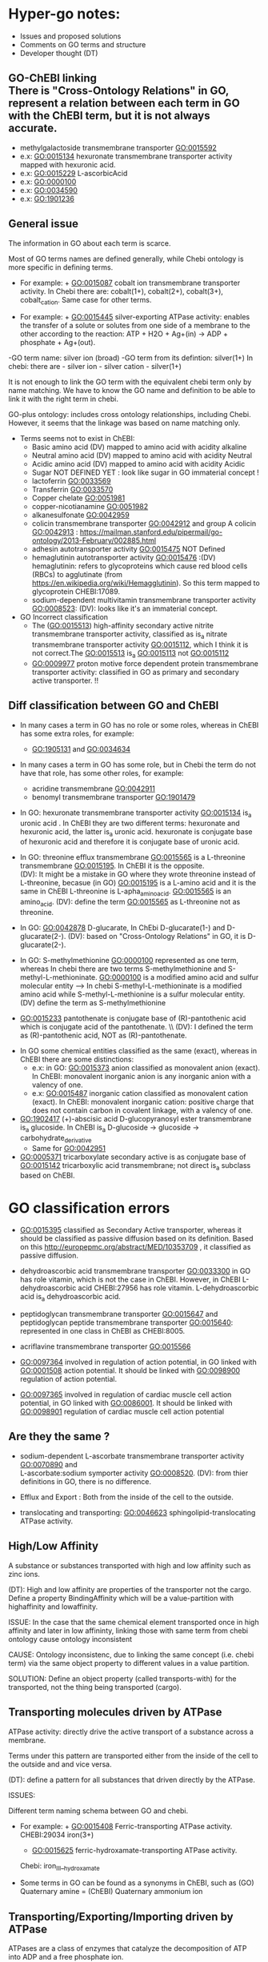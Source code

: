 * Hyper-go notes: 
     * Issues and proposed solutions 
     * Comments on GO terms and structure 
     * Developer thought (DT)


** GO-ChEBI linking \\
  There is "Cross-Ontology Relations" in GO, represent a relation between each term in GO with the ChEBI term, but it is not always accurate.
   + methylgalactoside transmembrane transporter GO:0015592
   + e.x: GO:0015134 hexuronate transmembrane transporter activity  mapped with hexuronic acid.
   + e.x: GO:0015229 L-ascorbicAcid
   + e.x: GO:0000100
   + e.x: GO:0034590
   + e.x: GO:1901236


 
** General issue

The information in GO about each term is scarce. 

Most of GO terms names are defined generally, while Chebi ontology is more specific in defining terms. 

 * For example: + GO:0015087  cobalt ion transmembrane transporter activity. In Chebi there are: cobalt(1+), cobalt(2+), cobalt(3+), cobalt_cation. Same case for other terms.
 
 * For example: + GO:0015445  silver-exporting ATPase activity: enables the transfer of a solute or solutes from one side of a membrane to the other according to the reaction: ATP + H2O + Ag+(in) -> ADP + phosphate + Ag+(out). 
   
-GO term name: silver ion (broad)
-GO term from its defintion: silver(1+)
In chebi: there are  - silver ion  - silver cation - silver(1+)

It is not enough to link the GO term with the equivalent chebi term only by name matching. We have to know the GO name and definition to be able to link it with the right term in chebi. 

GO-plus ontology: includes cross ontology relationships, including Chebi. However, it seems that the linkage was based on name matching only.

 * Terms seems not to exist in ChEBI:
   + Basic amino acid	(DV) mapped to amino acid with acidity alkaline
   + Neutral amino acid	(DV) mapped to amino acid with acidity Neutral
   + Acidic amino acid	(DV) mapped to amino acid with acidity Acidic
   + Sugar               NOT DEFINED YET : look like sugar in GO immaterial concept !
   + lactoferrin    GO:0033569
   + Transferrin    GO:0033570
   + Copper chelate GO:0051981
   + copper-nicotianamine GO:0051982
   + alkanesulfonate GO:0042959
   + colicin transmembrane transporter GO:0042912  and group A colicin GO:0042913 : https://mailman.stanford.edu/pipermail/go-ontology/2013-February/002885.html
   + adhesin autotransporter activity GO:0015475  NOT Defined
   + hemaglutinin autotransporter activity GO:0015476 :(DV) hemaglutinin: refers to glycoproteins which cause red blood cells (RBCs) to agglutinate (from https://en.wikipedia.org/wiki/Hemagglutinin). So this term mapped to  glycoprotein CHEBI:17089.
   + sodium-dependent multivitamin transmembrane transporter activity GO:0008523: (DV): looks like it's an immaterial concept.
   
 * GO Incorrect classification
   + The (GO:0015513) high-affinity secondary active nitrite transmembrane transporter activity, classified as is_a nitrate transmembrane transporter activity GO:0015112, which I think it is not correct.The GO:0015513 is_a  GO:0015113 not GO:0015112
   +  GO:0009977 proton motive force dependent protein transmembrane transporter activity: classified in GO as primary and secondary active transporter. !!

** Diff classification between GO and ChEBI

  * In many cases a term in GO has no role or some roles, whereas in ChEBI has some extra roles, for example:
     +  GO:1905131 and GO:0034634
  * In many cases a term in GO has some role, but in Chebi the term do not have that role, has some other roles, for example:
     +  acridine transmembrane GO:0042911
     + benomyl transmembrane transporter GO:1901479
     
 
  
  * In GO: hexuronate transmembrane transporter activity GO:0015134 is_a uronic acid . In ChEBI they are two different terms: hexuronate and hexuronic acid, the latter is_a  uronic acid. hexuronate is conjugate base of hexuronic acid and therefore it is conjugate base of uronic acid.
  
  * In GO: threonine efflux transmembrane GO:0015565 is a L-threonine transmembrane GO:0015195. In ChEBI it is the opposite. \\
   (DV): It might be a mistake in GO where they wrote threonine instead of L-threonine, becasue (in GO) GO:0015195 is a L-amino acid and it is the same in ChEBI L-threonine is L-apha_amino_acid. GO:0015565 is an amino_acid. 
   (DV): define the term GO:0015565 as L-threonine not as threonine.

  * In GO: GO:0042878 D-glucarate, In ChEbi D-glucarate(1-) and D-glucarate(2-). (DV): based on "Cross-Ontology Relations" in GO,  it is D-glucarate(2-).
  
  * In GO: S-methylmethionine GO:0000100 represented as one term, whereas In chebi there are two terms S-methylmethionine and S-methyl-L-methioninate. GO:0000100 is a modified amino acid and sulfur molecular entity --> In chebi S-methyl-L-methioninate is a modified amino acid while S-methyl-L-methionine is a sulfur molecular entity. (DV) define the term as S-methylmethionine
 
  * GO:0015233 pantothenate is conjugate base of (R)-pantothenic acid which is conjugate acid of the pantothenate. \\ (DV): I defined the term as (R)-pantothenic acid, NOT as (R)-pantothenate.
  
   * Long-chain fatty acid (GO:0005324) is NOT subclass of Fatty acid, whereas in ChEBI Long-chain fatty acid is a subclass of Fatty acid. (DT) ChEBI classification looks more accurate.

 * In GO some chemical entities classified as the same (exact), whereas in ChEBI there are some distinctions:
     + e.x: in GO: GO:0015373 anion classified as monovalent anion (exact). In ChEBI: monovalent inorganic anion is any inorganic anion with a valency of one.
     + e.x: GO:0015487 inorganic cation classified as monovalent cation (exact). In ChEBI: monovalent inorganic cation:  positive charge that does not contain carbon in covalent linkage, with a valency of one.

 * GO:1902417 (+)-abscisic acid D-glucopyranosyl ester transmembrane  is_a glucoside. In ChEBI is_a D-glucoside -> glucoside -> carbohydrate_derivative
   + Same for GO:0042951

 * GO:0005371 tricarboxylate secondary active is as conjugate base of GO:0015142 tricarboxylic acid transmembrane; not direct is_a subclass based on ChEBI.


* GO classification errors
   + GO:0015395 classified as Secondary Active transporter, whereas it should be classified as passive diffusion based on its definition. Based on this http://europepmc.org/abstract/MED/10353709 , it classified as passive diffusion.
   
 * dehydroascorbic acid transmembrane transporter GO:0033300 in GO has role vitamin, which is not the case in ChEBI. However, in ChEBI  L-dehydroascorbic acid CHEBI:27956 has role vitamin. L-dehydroascorbic acid is_a dehydroascorbic acid.
 
 * peptidoglycan transmembrane transporter GO:0015647 and peptidoglycan peptide transmembrane transporter GO:0015640: represented in one class in ChEBI as CHEBI:8005.
 
 * acriflavine transmembrane transporter GO:0015566
 
 * GO:0097364  involved in regulation of action potential, in GO linked with GO:0001508 action potential. It should be linked with GO:0098900 regulation of action potential.
 * GO:0097365 involved in regulation of cardiac muscle cell action potential, in GO linked with GO:0086001. It should be linked with  GO:0098901 regulation of cardiac muscle cell action potential


** Are they the same ?
    + sodium-dependent L-ascorbate transmembrane transporter activity  GO:0070890   and \\ 
      L-ascorbate:sodium symporter activity  GO:0008520. (DV): from thier definitions in GO, there is no difference.
   
    + Efflux and Export : Both from the inside of the cell to the outside.
    
    + translocating and transporting: GO:0046623 sphingolipid-translocating ATPase activity. 


** High/Low Affinity
A substance or substances transported with high and low affinity such as zinc ions.

(DT): High and low affinity are properties of the transporter not the cargo.
      Define a property BindingAffinity which will be a value-partition with highaffinity and lowaffinity.

ISSUE: In the case that the same chemical element transported once in high affinity and later in low affininty, linking those with same term from chebi ontology cause ontology inconsistent

CAUSE: Ontology inconsistenc, due to linking the same concept (i.e. chebi term) via the same object property to different values in a value partition.

SOLUTION: Define an object property (called transports-with) for the transported, not the thing being transported (cargo).

** Transporting molecules driven by ATPase

ATPase activity: directly drive the active transport of a substance across a membrane. 

Terms under this pattern are transported either from the inside of the cell to the outside and and vice versa.

(DT): define a pattern for all substances that driven directly by the ATPase.

ISSUES:

Different term naming schema between GO and chebi. 
 * For example:  + GO:0015408   Ferric-transporting ATPase activity. 
		 CHEBI:29034  iron(3+)
		 + GO:0015625    ferric-hydroxamate-transporting ATPase activity.  
		 Chebi:  iron_III__hydroxamate

 * َSome terms in GO can be found as a synonyms in ChEBI, such as  (GO) Quaternary amine = (ChEBI) Quaternary ammonium ion

** Transporting/Exporting/Importing driven by ATPase

ATPases are a class of enzymes that catalyze the decomposition of ATP into ADP and a free phosphate ion. 

All of the following are primary active transmembrane transporter that are driven by ATP energy (ATPase):

chemical_entity-transporting
chemical_entity-importing
chemical_entity-exporting

** Active transport

Active transport: moves material from area of low concentration to area of higher concentration, and therefore referred to as moving the material "against the concentration gradient"

Most of GO terms do not specify what is the source of energy: 
 + active borate transmembrane transporter activity GO:0046715 is an active but does not tell by which molecule is driven by. (According to this: Park, M., Li, Q., Shcheynikov, N., Zeng, W. and Muallem, S., 2004. NaBC1 is a ubiquitous electrogenic Na+-coupled borate transporter essential for cellular boron homeostasis and cell growth and proliferation. Molecular cell, 16(3), pp.331-341.) It is sodium ion Na+

However, these clearly specified the energy source as proton:
 + zinc efflux active transmembrane transporter activity GO:0015341 : from the term definition its driven by proton motive force.
 + GO:0009977
 + GO:0005427
 + GO:0022897

** Primary Active transmembrane transporter

Primary active transport is catalysis of the transport of a solute across a membrane.

In primary active transport, the energy is derived directly from the breakdown of ATP into ADP and a Phosphate group (it hydrolyses it), called ATPase.

Example: 
	1.To pump the sodium ion out of the cell against its concentration gradient (sodium ions already have a high concentration outside the cell).
	2.Use ATP
	3.Breaks ATP into ADP and a Phosphate group (it hydrolyses it), called ATPase
	4.Uses that energy (ATPase) to pump the sodium ion out of the cell and potassium into the cell
	5.The pumped-out sodium form a potential energy which can later be used to power a SECONDARY Active transport. 

Primary active: (Antiporter)
Both substances (sodium ion and potassium) going against their concentration gradient.

I think: 
 * In GO: the antiporter called -exchanging, that is only with: sodium/proton: potassium-exchanging. 
   However, the different between antiporters in Primary and Secondary active transporter is the substances in the Primary are both going against their concentration gradient.
   
Secondary active (Antiporter)

One substance going with its concentration gradient and the other substance going against its concentration gradient.

 ** Diff between ATP and ATPase 
   +ATP synthase generate more ATP whereas as ATPase breaks apart ATP releasing energy to drive forward reactions that are not very spontaneous (can't happen on their own).

** Secondary Active transmembrane transporter, Antiporter and Symporter 

In Secondary active transport a substance is pumped from a region (outside or inside of the cell) of lower concentration to a region of higher concentration. 
This process requires energy which does not come directly from ATP rather it comes from the energy stored in the substance gradient which was created using ATP. 

ISSUES:
	* From the definition of the Secondary Active in GO, does not specify which substance has lower concentration and high concentration (which one is the cargo and which is th energy).
	Example from GO: nucleoside transmembrane transporter activity, against a concentration gradient, GO:0011074 
 	
	* In GO: Uniporter Activity (GO:0015292) stated to be a secondary transporter. However it is a Passive transport, particularly facilitated diffusion transport 
	Uniporter is an integral memebrane protein involved in facilitated diffusion
	Uniporters rely on passive transport, as they do not directly require cellular energy to function.

According to this: http://www.physiologyweb.com/lecture_notes/membrane_transport/secondary_active_transport.html
    
   * Transporter protein couples the movement of an ion (typically Na+ or H+) down its electrochemical gradient to the uphill movement of another molecule 
     or ion against a concentration/electrochemical gradient.
   * Sodium serves as the driving ion in many (but not all) secondary active transporters located in the plasma membrane of various cells.

Antiporter and Symporter
  * Sodium is the driving ion for many Symporter and antiporter. Not sure this is the case in GO .!!!

  * Usually two solutes
  * But there is symporter with more than two solutes : GO:0008511 sodium:potassium:chloride symporter activity

** Passive transporter

  * "Passive diffusion moves materials from an area of higher concentration to an area of lower concentration, it is described as moving solutes "down the concentration gradient"
  * For molecules to transport in passive form:
      + Small and does not have a charge, for example carbon dioxide, molecular oxygen and water

** Channel activity
  
  * Allow passage of solutes through a transmembrane aqueous Pore or Channel.
  * Channel opens in response to a specific stimulus such as: 
      + voltage, ligand, specific ion, specific biologicalprocess and specific molecule.
  * Gap junctions: are channels between adjacent cells (cell-to-cell only) that allow for the transport of ions, nutrients, and other molecules.
  * Gap junctions: directly connect the cytoplasm of two cells which allow molecules to pass through regulated gate between cells
  
  
  * calcium activated cation channel activity
  * calcium-activated potassium channel activity GO:0015269:  
   + Ca2+-activated K+ channels are a diverse group of channels that are activated by an increase in intracellular Ca2+ concentration.
   + Source: http://www.ebi.ac.uk/interpro/entry/IPR003930   and  http://europepmc.org/abstract/MED/9687354
  
  
  * voltage-gated channels: response to changes in the electric potential difference in the voltage difference between the two sides of the membrane. I think it means, response to electrical stimulus GO:0051602.
  
  * voltage-gated ion channel Any ion channel that opens and closes in response to changes in electrical potential across the
  cell membrane in which the channel is situated

** What is Membrane Potential (Em)?
  * It is the charge across the memebrane.
 * What is the Cell Resting Potential ?
  + The voltage difference between intracellular space and the extracellular space when a neuron is in non activated state (resting state).
  + The resting membrane potential of neuron ranges between negative 50 and negative 80 millivolts (mV).
  + The resting potential is the electrical charge that the cell has when it is resting and not stimulated by any open ion channels.
  + The cell is in its resting state the channels are closed,but still leaky and ions move in and out of the cell.
  + The electrical charge inside the cell is more negative than outside the cell becasue of the high concentration of sodium outside the cell, inside the cell are more potassium ions but also negatively charged proteins.
 
** What is Action Potential?
  + The cell membrane is filled with ion channels that allow ions to enter the cell when stimulated by Action potential.
  + The voltage difference between the inside of the cell and the outside will allow the cell to receive electrical signals known as "Action Potential".
  + The Action Potential is created becasue of the concentration difference of ions between the intracellular space and the extracellular space (there is a higher concentration of sodium ions outside the neuron and high concentration of potassium inside;
the extracellular space is more positive than inside the neuron; this creates voltage difference of -70 mV which created by leaky ions and channels that are more permeable to potassium ions than sodium ions)
  + When the cell membrane stimulated by some action potential it causes sodium Na+ channel to open, letting in positive ions --> this change the electrical enviroment  and make it more positive inside the cell and less positive outside, this is called "Depolarization".
  + Depolarization: make the electrical enviroment more positive inside the cell
  + Repolarization: the intracellular space became negative again.
  + Hyper-polarization: too negative in the intracellular space when the cell pumped out too many ions (more negative than resting potential), this is corrected by leaky ion channels and sodium potassium pump to reach the minus 70 mV, the resting state.

** What is Donnan Equilibrium(Eion)?
  * It is the membrane potential at which the movement into the cell EQUALS the movement out of the cell.
  * For example: The Donnan Equilibrium for Sodium NA+ (Ena) is 58mV, if the Membrane Potential is at 58mV NA+ is relaxed.


** What is a Ligand in Cell Biology?
  * Small molecules that transmit signals in between or within cells.
  * Ligands bind to cellular proteins called receptors which send the received signals to other parts of the cell.
  * Tow types: intracellular ligands(bind to receptors inside the cell) and extracellular ligands (bind to receptors outside the cell).
  * In general: ligand is an ion, molecule, or molecular group that binds to another chemical entity to form a larger complex.

** Others
  * GO:0022880 : This differs from primary and secondary active transport in that the solute is modified during transport. 

What is inward rectification (Kir)?
   * allow large positive charge inward direction (into the cell) than in the outward direction (out of the cell).
   * inwardly rectifying K+ channels support the flow of positively charged K+ ions into the cell, pushing the membrane potential back to the resting potential.
   *  inwardly-rectifying potassium channels: have evolved distinct voltage-independent mechanisms for opening and closing, including gating by G proteins, pH and ATP.


** Chemical Role

 * Chemical role in GO:
    1. drug
    2. vitamine
    3. cofactor
    4. coenzyme
    5. xenobiotic
    6. neurotransmitter
    7. Siderophore : classified in more detailed in ChEBI whereas in GO just as role
    
   * There are some terms in GO classified as is_a drug, whereas in ChEbi they are not. For example: 
       + GO:0015141 succinate transmembrane transporter activity is_a a drug in GO, whereas in ChEBI it is not, but it is conjugate base of succinate(1−) which in turn is is conjugate base of succinic acid that has_role drug.
       + GO:0042878 (smae case of above)
       + GO:0015549 has role drug in GO but not in ChEBI 
    
  * GO:0042895 Antibiotic transmembrane transporter, What is the equivalent term in ChEBI ?
     + antimicrobial agent http://purl.obolibrary.org/obo/CHEBI_33281      OR 
     + antimicrobial drug http://purl.obolibrary.org/obo/CHEBI_36043       OR

Agent: antimicrobial agent is NOT a subclass of drug CHEBI:23888 \\
Drug:  antimicrobial drug is a subclass of drug CHEBI:23888 

However: 
   * There are some terms in GO that is_a Antibiotic, but in ChEBI has_role antimicrobial agent
       + e.x: GO:0042897  - GO:0042898 - GO:0015638 - GO:0022885
       
   *  There are some terms in GO that is_a Antibiotic, and in ChEBI has_role both antimicrobial agent and antimicrobial drug
       + e.x: GO:0008493 tetracycline  -  GO:0042896 - GO:0015244 - GO:1901479 - GO:0015547
       + e.x: GO:0015243 has different roles such as: biological and application roles.
       
   * There are some terms in GO that is_a Antibiotic, but in ChEBI has No role Antibiotic
      + e.x: GO:0015499 formate  is conjugate base of formic acid which has_role antibacterial agent
      + e.x: GO:0015552 propionate is conjugate base of propionic acid which has_role antifungal drug that is both antibacterial agent and drug.
      + e.x: GO:0042925  (same above)
     
   * In some cases a term in GO has some role, but in Chebi the term do not have that role. However, the ACID of that term match the GO classification (has the same role in GO or more specific role)
     + In GO propionate transmembrane transporter GO:0015552 has role antibiotic (antibiotic = antimicrobial_drug), Whereas in ChEBI it is not. The GO:0015552 is conjugate base of Propionic Acid which has role antifungal drug that is_a drug, but not antimicrobial_drug. (DV) define the term as Propionic Acid becuase it matches GO classification (has role drug and is_a a short-chain fatty acid (CHEBI:26666)
     + GO:0015306 N-acetylneuraminate (Sialate) In GO has role antibiotic, in ChEBI it is conjugate base of N-acetylneuraminic acid which has role antimicrobial_drug. (DV) define the term as N-acetylneuraminic acid.
     

 * GO:0042910 xenobiotic transmembrane transporter What is the equivalent term in ChEBI ?
   +  xenobiotic http://purl.obolibrary.org/obo/CHEBI_35703
   +  human xenobiotic metabolite CHEBI:76967
   
   + e.x: GO:0015244   has role xenobiotic
   + e.x: GO:0042926  has role human xenobiotic metabolite 
   + e.x: GO:0005368  is_a xenobiotic in GO, but not in ChEBI
   + e.x: GO:0015566  is_a xenobiotic in GO, but not in ChEBI
   + e.x: GO:0042911  is_a xenobiotic in GO, but not in ChEBI

  * xenobiotic transmembrane transporter activity (GO:0042910)  is NOT a drug
  * xenobiotic transmembrane transporter activity (GO:0008559)  has role some drug,   Is this an enzyme EC 3.6.3.44 ?  Catalysing transmembrane movement of substances


 * siderophore transmembrane transporter GO:0015343 What is the equivalent term in ChEBI ?
   +  siderophore (CHEBI:26672) 
   + Fe(III)-complexed hydroxamate siderophore (CHEBI:84688)  
   
   + e.x: GO:0042933  has role siderophore
   + e.x: GO:0042929  is a Fe(III)-complexed hydroxamate siderophore 


